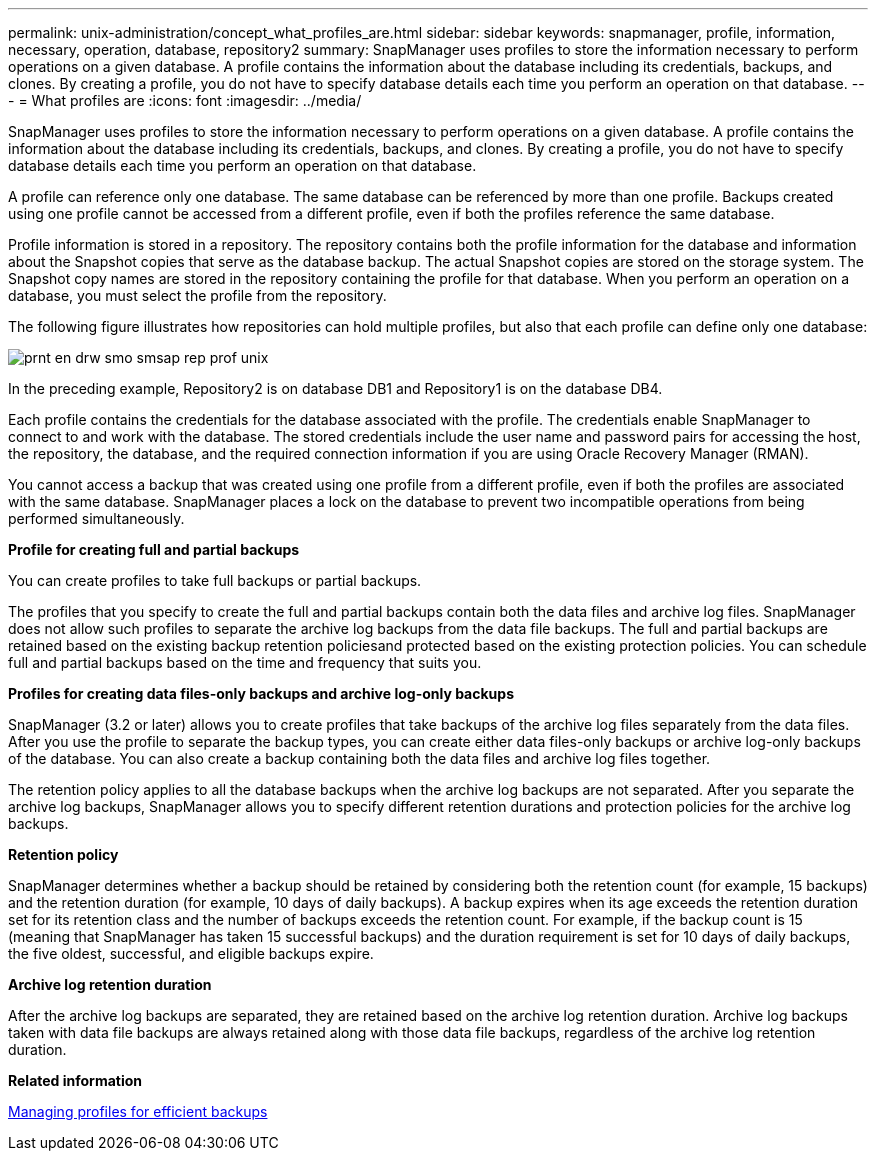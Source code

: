 ---
permalink: unix-administration/concept_what_profiles_are.html
sidebar: sidebar
keywords: snapmanager, profile, information, necessary, operation, database, repository2
summary: SnapManager uses profiles to store the information necessary to perform operations on a given database. A profile contains the information about the database including its credentials, backups, and clones. By creating a profile, you do not have to specify database details each time you perform an operation on that database.
---
= What profiles are
:icons: font
:imagesdir: ../media/

[.lead]
SnapManager uses profiles to store the information necessary to perform operations on a given database. A profile contains the information about the database including its credentials, backups, and clones. By creating a profile, you do not have to specify database details each time you perform an operation on that database.

A profile can reference only one database. The same database can be referenced by more than one profile. Backups created using one profile cannot be accessed from a different profile, even if both the profiles reference the same database.

Profile information is stored in a repository. The repository contains both the profile information for the database and information about the Snapshot copies that serve as the database backup. The actual Snapshot copies are stored on the storage system. The Snapshot copy names are stored in the repository containing the profile for that database. When you perform an operation on a database, you must select the profile from the repository.

The following figure illustrates how repositories can hold multiple profiles, but also that each profile can define only one database:

image::../media/prnt_en_drw_smo_smsap_rep_prof_unix.gif[]

In the preceding example, Repository2 is on database DB1 and Repository1 is on the database DB4.

Each profile contains the credentials for the database associated with the profile. The credentials enable SnapManager to connect to and work with the database. The stored credentials include the user name and password pairs for accessing the host, the repository, the database, and the required connection information if you are using Oracle Recovery Manager (RMAN).

You cannot access a backup that was created using one profile from a different profile, even if both the profiles are associated with the same database. SnapManager places a lock on the database to prevent two incompatible operations from being performed simultaneously.

*Profile for creating full and partial backups*

You can create profiles to take full backups or partial backups.

The profiles that you specify to create the full and partial backups contain both the data files and archive log files. SnapManager does not allow such profiles to separate the archive log backups from the data file backups. The full and partial backups are retained based on the existing backup retention policiesand protected based on the existing protection policies. You can schedule full and partial backups based on the time and frequency that suits you.

*Profiles for creating data files-only backups and archive log-only backups*

SnapManager (3.2 or later) allows you to create profiles that take backups of the archive log files separately from the data files. After you use the profile to separate the backup types, you can create either data files-only backups or archive log-only backups of the database. You can also create a backup containing both the data files and archive log files together.

The retention policy applies to all the database backups when the archive log backups are not separated. After you separate the archive log backups, SnapManager allows you to specify different retention durations and protection policies for the archive log backups.

*Retention policy*

SnapManager determines whether a backup should be retained by considering both the retention count (for example, 15 backups) and the retention duration (for example, 10 days of daily backups). A backup expires when its age exceeds the retention duration set for its retention class and the number of backups exceeds the retention count. For example, if the backup count is 15 (meaning that SnapManager has taken 15 successful backups) and the duration requirement is set for 10 days of daily backups, the five oldest, successful, and eligible backups expire.

*Archive log retention duration*

After the archive log backups are separated, they are retained based on the archive log retention duration. Archive log backups taken with data file backups are always retained along with those data file backups, regardless of the archive log retention duration.

*Related information*

xref:concept_managing_profiles_for_efficient_backups.adoc[Managing profiles for efficient backups]
